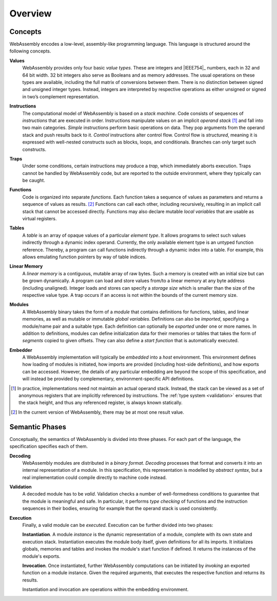 Overview
--------

.. index:: concepts, value, instruction, trap, function, table, memory, linear memory, module, ! embedder, integer, floating-point, IEEE 754, Boolean, two's complement
.. _concepts:

Concepts
~~~~~~~~

WebAssembly encodes a low-level, assembly-like programming language.
This language is structured around the following concepts.

.. _value:

**Values**
  WebAssembly provides only four basic *value types*.
  These are integers and |IEEE754|_ numbers,
  each in 32 and 64 bit width.
  32 bit integers also serve as Booleans and as memory addresses.
  The usual operations on these types are available,
  including the full matrix of conversions between them.
  There is no distinction between signed and unsigned integer types.
  Instead, integers are interpreted by respective operations
  as either unsigned or signed in two’s complement representation.

.. _instruction:

**Instructions**
  The computational model of WebAssembly is based on a *stack machine*.
  Code consists of sequences of *instructions* that are executed in order.
  Instructions manipulate values on an implicit *operand stack* [#stackmachine]_
  and fall into two main categories.
  *Simple* instructions perform basic operations on data.
  They pop arguments from the operand stack and push results back to it.
  *Control* instructions alter control flow.
  Control flow is *structured*, meaning it is expressed with well-nested constructs such as blocks, loops, and conditionals.
  Branches can only target such constructs.

.. _trap:

**Traps**
  Under some conditions, certain instructions may produce a *trap*,
  which immediately aborts execution.
  Traps cannot be handled by WebAssembly code,
  but are reported to the outside environment,
  where they typically can be caught.

.. _function:

**Functions**
  Code is organized into separate *functions*.
  Each function takes a sequence of values as parameters
  and returns a sequence of values as results. [#arity]_
  Functions can call each other, including recursively,
  resulting in an implicit call stack that cannot be accessed directly.
  Functions may also declare mutable *local variables* that are usable as virtual registers.

.. _table:

**Tables**
  A *table* is an array of opaque values of a particular *element type*.
  It allows programs to select such values indirectly through a dynamic index operand.
  Currently, the only available element type is an untyped function reference.
  Thereby, a program can call functions indirectly through a dynamic index into a table.
  For example, this allows emulating function pointers by way of table indices.

.. _memory:

**Linear Memory**
  A *linear memory* is a contiguous, mutable array of raw bytes.
  Such a memory is created with an initial size but can be grown dynamically.
  A program can load and store values from/to a linear memory at any byte address (including unaligned).
  Integer loads and stores can specify a *storage size* which is smaller than the size of the respective value type.
  A trap occurs if an access is not within the bounds of the current memory size.

.. _module:

**Modules**
  A WebAssembly binary takes the form of a *module*
  that contains definitions for functions, tables, and linear memories,
  as well as mutable or immutable *global variables*.
  Definitions can also be *imported*, specifying a module/name pair and a suitable type.
  Each definition can optionally be *exported* under one or more names.
  In addition to definitions, modules can define initialization data for their memories or tables
  that takes the form of *segments* copied to given offsets.
  They can also define a *start function* that is automatically executed.

.. _embedder:

**Embedder**
  A WebAssembly implementation will typically be *embedded* into a *host* environment.
  This environment defines how loading of modules is initiated,
  how imports are provided (including host-side definitions), and how exports can be accessed.
  However, the details of any particular embedding are beyond the scope of this specification, and will instead be provided by complementary, environment-specific API definitions.


.. [#stackmachine] In practice, implementations need not maintain an actual operand stack. Instead, the stack can be viewed as a set of anonymous registers that are implicitly referenced by instructions. The :ref:`type system <validation>` ensures that the stack height, and thus any referenced register, is always known statically.

.. [#arity] In the current version of WebAssembly, there may be at most one result value.


.. index:: phases, decoding, validation, execution, instantiation, invocation

Semantic Phases
~~~~~~~~~~~~~~~

Conceptually, the semantics of WebAssembly is divided into three phases.
For each part of the language, the specification specifies each of them.

.. _decoding:

**Decoding**
  WebAssembly modules are distributed in a *binary format*.
  *Decoding* processes that format and converts it into an internal representation of a module.
  In this specification, this representation is modelled by *abstract syntax*, but a real implementation could compile directly to machine code instead.

.. _validation:

**Validation**
  A decoded module has to be *valid*.
  Validation checks a number of well-formedness conditions to guarantee that the module is meaningful and safe.
  In particular, it performs *type checking* of functions and the instruction sequences in their bodies, ensuring for example that the operand stack is used consistently.

.. _execution:
.. _instantiation:
.. _invocation:

**Execution**
  Finally, a valid module can be *executed*.
  Execution can be further divided into two phases:

  **Instantiation**.
  A module *instance* is the dynamic representation of a module,
  complete with its own state and execution stack.
  Instantiation executes the module body itself, given definitions for all its imports.
  It initializes globals, memories and tables and invokes the module's start function if defined.
  It returns the instances of the module's exports.

  **Invocation**.
  Once instantiated, further WebAssembly computations can be initiated by *invoking* an exported function on a module instance.
  Given the required arguments, that executes the respective function and returns its results.

  Instantiation and invocation are operations within the embedding environment.
